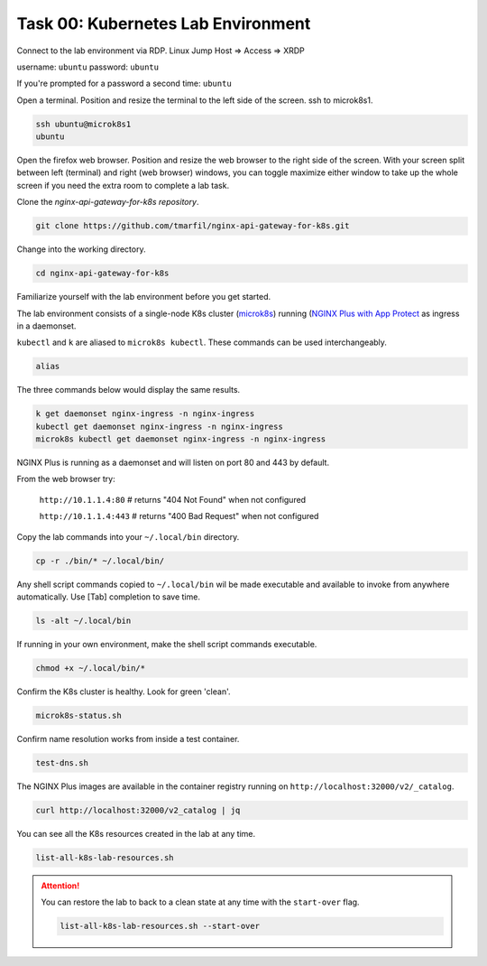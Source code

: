 Task 00: Kubernetes Lab Environment
===================================

Connect to the lab environment via RDP. Linux Jump Host => Access => XRDP

.. image:: images/01_udf_xrdp.jpg
  :scale: 50%
  
username: ``ubuntu``
password: ``ubuntu``

If you're prompted for a password a second time: ``ubuntu``

Open a terminal. Position and resize the terminal to the left side of the screen. ssh to microk8s1.

.. code-block:: bash

   ssh ubuntu@microk8s1
   ubuntu

.. image:: images/03_microk8s_login.jpg
  :scale: 50%

Open the firefox web browser. Position and resize the web browser to the right side of the screen.
With your screen split between left (terminal) and right (web browser) windows, you can toggle maximize either window to take up the whole screen if you need the extra room to complete a lab task.

.. image:: images/04_split_screen.jpg
  :scale: 50%

Clone the *nginx-api-gateway-for-k8s repository*.

.. code-block:: bash

   git clone https://github.com/tmarfil/nginx-api-gateway-for-k8s.git 

.. image:: images/05_git_clone.jpg
  :scale: 50%

Change into the working directory.

.. code-block:: bash

   cd nginx-api-gateway-for-k8s
   
Familiarize yourself with the lab environment before you get started.

The lab environment consists of a single-node K8s cluster (`microk8s <https://microk8s.io/>`_) running (`NGINX Plus with App Protect <https://www.nginx.com/products/nginx-app-protect/>`_ as ingress in a daemonset.

``kubectl`` and ``k`` are aliased to ``microk8s kubectl``. These commands can be used interchangeably.    

.. code-block:: bash

   alias
   
The three commands below would display the same results.

.. code-block:: bash

   k get daemonset nginx-ingress -n nginx-ingress
   kubectl get daemonset nginx-ingress -n nginx-ingress
   microk8s kubectl get daemonset nginx-ingress -n nginx-ingress

.. image:: images/05b_get_daemonset_nginx_ingress.jpg
  :scale: 50%

NGINX Plus is running as a daemonset and will listen on port 80 and 443 by default.

From the web browser try:

   ``http://10.1.1.4:80``    # returns "404 Not Found" when not configured

   ``http://10.1.1.4:443``   # returns "400 Bad Request" when not configured

.. image:: images/06_nginx_404_not_found.jpg
  :scale: 50%

Copy the lab commands into your ``~/.local/bin`` directory.

.. code-block:: bash

   cp -r ./bin/* ~/.local/bin/
   
.. image:: images/07_cp_bin.jpg
  :scale: 50%

Any shell script commands copied to ``~/.local/bin`` wil be made executable and available to invoke from anywhere automatically. Use [Tab] completion to save time.

.. code-block:: bash

   ls -alt ~/.local/bin

.. image:: images/08_ls_bin.jpg
  :scale: 50%

If running in your own environment, make the shell script commands executable.

.. code-block:: bash

   chmod +x ~/.local/bin/*

Confirm the K8s cluster is healthy. Look for green 'clean'.

.. code-block:: bash

   microk8s-status.sh

.. image:: images/09_microk8s-status.jpg
  :scale: 50%

Confirm name resolution works from inside a test container.

.. code-block:: bash

   test-dns.sh

.. image:: images/10_test-dns.jpg
  :scale: 50%
  
The NGINX Plus images are available in the container registry running on ``http://localhost:32000/v2/_catalog``.

.. code-block:: bash

   curl http://localhost:32000/v2_catalog | jq

.. image:: images/11_microk8s_local_container_repo.jpg
  :scale: 50%

You can see all the K8s resources created in the lab at any time.
  
.. code-block:: bash

   list-all-k8s-lab-resources.sh
	
.. image:: images/12_list-all-k8s-lab-resources.jpg
  :scale: 50%

.. attention::

   You can restore the lab to back to a clean state at any time with the ``start-over`` flag.
  
   .. code-block:: bash

      list-all-k8s-lab-resources.sh --start-over

